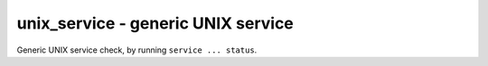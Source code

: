 unix_service - generic UNIX service
^^^^^^^^^^^^^^^^^^^^^^^^^^^^^^^^^^^

Generic UNIX service check, by running ``service ... status``.

.. confval:: service

    :type: string
    :required: true

    the name of the service to check

.. confval:: state

    :type: string
    :required: false
    :default: ``running``

    the state of the service; either ``running`` (status command exits 0) or ``stopped`` (status command exits 1).
